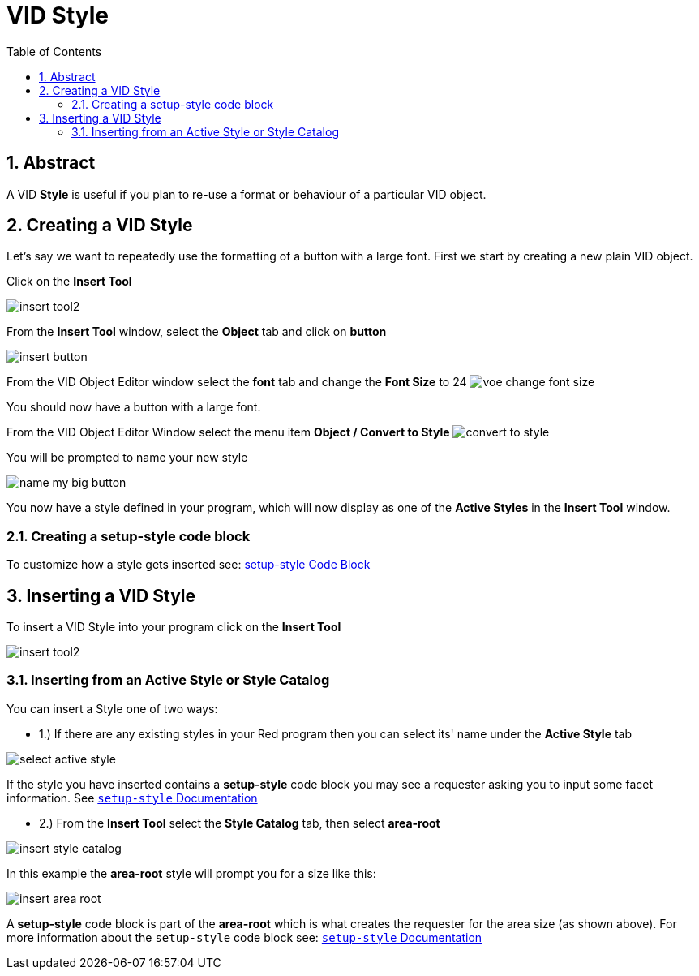 :numbered:
:toc:

= VID Style

== Abstract
A VID *Style* is useful if you plan to re-use a format or behaviour of a particular VID object. 

== Creating a VID Style
Let's say we want to repeatedly use the formatting of a button with a large font.
First we start by creating a new plain VID object.

Click on the *Insert Tool*

image:images/insert-tool2.png[]

From the *Insert Tool* window, select the *Object* tab and click on *button*

image:images/insert-button.png[]

From the VID Object Editor window select the *font* tab and change the *Font Size* to 24
image:images/voe-change-font-size.png[]

You should now have a button with a large font.

From the VID Object Editor Window select the menu item *Object / Convert to Style*
image:images/convert-to-style.png[]

You will be prompted to name your new style

image:images/name-my-big-button.png[]

You now have a style defined in your program, which will now display as one of the *Active Styles* in the *Insert Tool* window.

=== Creating a setup-style code block

To customize how a style gets inserted see: link:setup-style.adoc[ setup-style Code Block]

== Inserting a VID Style

To insert a VID Style into your program click on the *Insert Tool* 

image:images/insert-tool2.png[]

=== Inserting from an Active Style or Style Catalog

You can insert a Style one of two ways:

 - 1.) If there are any existing styles in your Red program then you can select its' name under the  *Active Style* tab

image:images/select-active-style.png[]

If the style you have inserted contains a *setup-style* code block you may see a requester asking you to input some facet information. See link:setup-style.adoc[ `setup-style` Documentation]

- 2.) From the *Insert Tool* select the *Style Catalog* tab, then select *area-root*

image:images/insert-style-catalog.png[]

In this example the *area-root* style will prompt you for a size like this:

image:images/insert-area-root.png[]

A *setup-style* code block is part of the *area-root* which is what creates the requester for the area size (as shown above).
For more information about the `setup-style` code block see: link:setup-style.adoc[`setup-style` Documentation]




